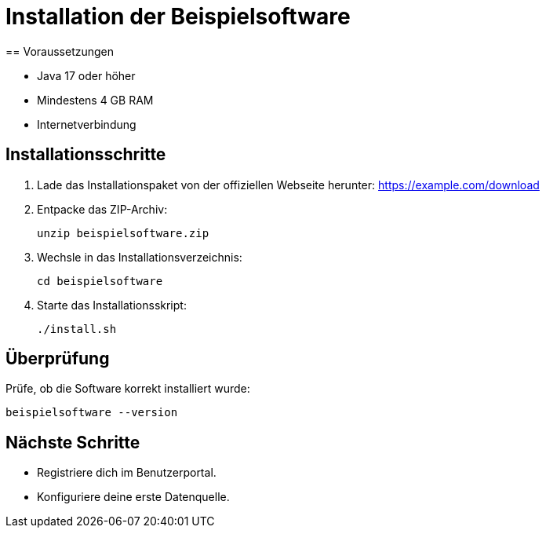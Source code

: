 = Installation der Beispielsoftware
== Voraussetzungen

* Java 17 oder höher
* Mindestens 4 GB RAM
* Internetverbindung

== Installationsschritte

. Lade das Installationspaket von der offiziellen Webseite herunter:
https://example.com/download
. Entpacke das ZIP-Archiv:
+
[source, bash]
----
unzip beispielsoftware.zip
----
. Wechsle in das Installationsverzeichnis:
+
[source, bash]
----
cd beispielsoftware
----
. Starte das Installationsskript:
+
[source, bash]
----
./install.sh
----

== Überprüfung

Prüfe, ob die Software korrekt installiert wurde:
[source, bash]
----
beispielsoftware --version
----

== Nächste Schritte

* Registriere dich im Benutzerportal.
* Konfiguriere deine erste Datenquelle.
